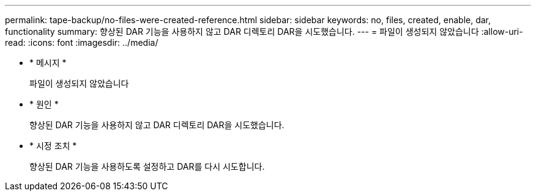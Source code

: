 ---
permalink: tape-backup/no-files-were-created-reference.html 
sidebar: sidebar 
keywords: no, files, created, enable, dar, functionality 
summary: 향상된 DAR 기능을 사용하지 않고 DAR 디렉토리 DAR을 시도했습니다. 
---
= 파일이 생성되지 않았습니다
:allow-uri-read: 
:icons: font
:imagesdir: ../media/


[role="lead"]
* * 메시지 *
+
파일이 생성되지 않았습니다

* * 원인 *
+
향상된 DAR 기능을 사용하지 않고 DAR 디렉토리 DAR을 시도했습니다.

* * 시정 조치 *
+
향상된 DAR 기능을 사용하도록 설정하고 DAR를 다시 시도합니다.


